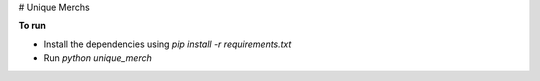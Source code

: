 # Unique Merchs

**To run**

* Install the dependencies using `pip install -r requirements.txt`
* Run `python unique_merch`

